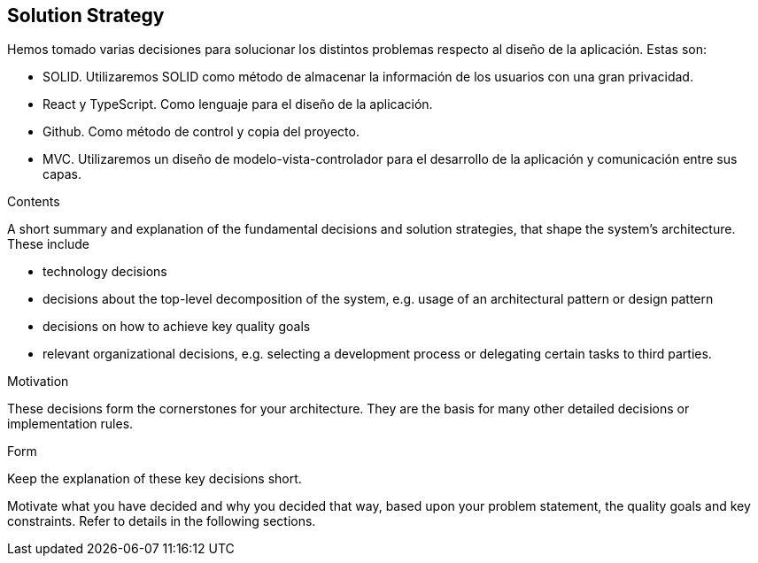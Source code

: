 [[section-solution-strategy]]
== Solution Strategy

Hemos tomado varias decisiones para solucionar los distintos problemas respecto al diseño de la aplicación. Estas son:

- SOLID. Utilizaremos SOLID como método de almacenar la información de los usuarios con una gran privacidad.

- React y TypeScript. Como lenguaje para el diseño de la aplicación.

- Github. Como método de control y copia del proyecto.

- MVC. Utilizaremos un diseño de modelo-vista-controlador para el desarrollo de la aplicación y comunicación entre sus capas.

[role="arc42help"]
****
.Contents
A short summary and explanation of the fundamental decisions and solution strategies, that shape the system's architecture. These include

* technology decisions
* decisions about the top-level decomposition of the system, e.g. usage of an architectural pattern or design pattern
* decisions on how to achieve key quality goals
* relevant organizational decisions, e.g. selecting a development process or delegating certain tasks to third parties.

.Motivation
These decisions form the cornerstones for your architecture. They are the basis for many other detailed decisions or implementation rules.

.Form
Keep the explanation of these key decisions short.

Motivate what you have decided and why you decided that way,
based upon your problem statement, the quality goals and key constraints.
Refer to details in the following sections.
****
